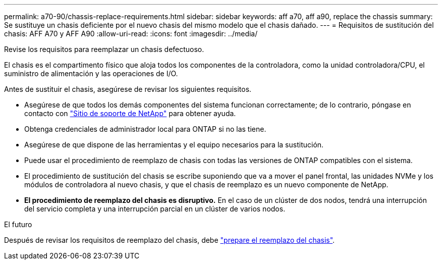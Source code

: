 ---
permalink: a70-90/chassis-replace-requirements.html 
sidebar: sidebar 
keywords: aff a70, aff a90, replace the chassis 
summary: Se sustituye un chasis deficiente por el nuevo chasis del mismo modelo que el chasis dañado. 
---
= Requisitos de sustitución del chasis: AFF A70 y AFF A90
:allow-uri-read: 
:icons: font
:imagesdir: ../media/


[role="lead"]
Revise los requisitos para reemplazar un chasis defectuoso.

El chasis es el compartimento físico que aloja todos los componentes de la controladora, como la unidad controladora/CPU, el suministro de alimentación y las operaciones de I/O.

Antes de sustituir el chasis, asegúrese de revisar los siguientes requisitos.

* Asegúrese de que todos los demás componentes del sistema funcionan correctamente; de lo contrario, póngase en contacto con http://mysupport.netapp.com/["Sitio de soporte de NetApp"^] para obtener ayuda.
* Obtenga credenciales de administrador local para ONTAP si no las tiene.
* Asegúrese de que dispone de las herramientas y el equipo necesarios para la sustitución.
* Puede usar el procedimiento de reemplazo de chasis con todas las versiones de ONTAP compatibles con el sistema.
* El procedimiento de sustitución del chasis se escribe suponiendo que va a mover el panel frontal, las unidades NVMe y los módulos de controladora al nuevo chasis, y que el chasis de reemplazo es un nuevo componente de NetApp.
* *El procedimiento de reemplazo del chasis es disruptivo.* En el caso de un clúster de dos nodos, tendrá una interrupción del servicio completa y una interrupción parcial en un clúster de varios nodos.


.El futuro
Después de revisar los requisitos de reemplazo del chasis, debe link:chassis-replace-prepare.html["prepare el reemplazo del chasis"].
